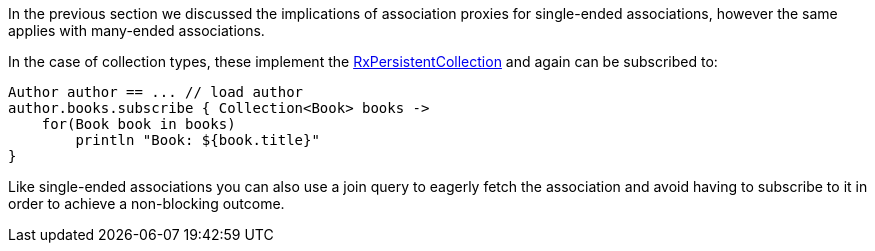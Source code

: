 In the previous section we discussed the implications of association proxies for single-ended associations, however the same applies with many-ended associations.

In the case of collection types, these implement the link:api/grails/gorm/rx/collection/RxPersistentCollection.html[RxPersistentCollection] and again can be subscribed to:


[source,groovy]
----
Author author == ... // load author
author.books.subscribe { Collection<Book> books ->
    for(Book book in books)
        println "Book: ${book.title}"
}
----

Like single-ended associations you can also use a join query to eagerly fetch the association and avoid having to subscribe to it in order to achieve a non-blocking outcome.
